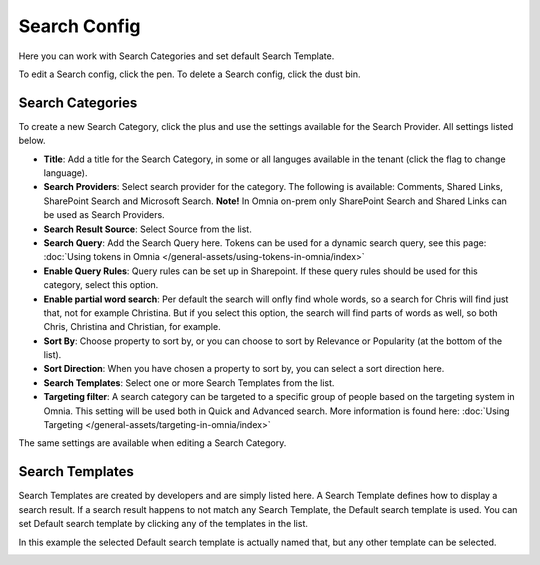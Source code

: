 Search Config
=======================================

Here you can work with Search Categories and set default Search Template.

.. image:: search-config-list-new.png

To edit a Search config, click the pen. To delete a Search config, click the dust bin.

Search Categories
*******************
To create a new Search Category, click the plus and use the settings available for the Search Provider. All settings listed below.

.. image:: search-config-categories-4-new2.png

+ **Title**: Add a title for the Search Category, in some or all languges available in the tenant (click the flag to change language).
+ **Search Providers**: Select search provider for the category. The following is available: Comments, Shared Links, SharePoint Search and Microsoft Search. **Note!** In Omnia on-prem only SharePoint Search and Shared Links can be used as Search Providers.
+ **Search Result Source**: Select Source from the list.
+ **Search Query**: Add the Search Query here. Tokens can be used for a dynamic search query, see this page: :doc:`Using tokens in Omnia </general-assets/using-tokens-in-omnia/index>`
+ **Enable Query Rules**: Query rules can be set up in Sharepoint. If these query rules should be used for this category, select this option.
+ **Enable partial word search**: Per default the search will onfly find whole words, so a search for Chris will find just that, not for example Christina. But if you select this option, the search will find parts of words as well, so both Chris, Christina and Christian, for example.
+ **Sort By**: Choose property to sort by, or you can choose to sort by Relevance or Popularity (at the bottom of the list).
+ **Sort Direction**: When you have chosen a property to sort by, you can select a sort direction here.
+ **Search Templates**: Select one or more Search Templates from the list.
+ **Targeting filter**: A search category can be targeted to a specific group of people based on the targeting system in Omnia. This setting will be used both in Quick and Advanced search. More information is found here: :doc:`Using Targeting </general-assets/targeting-in-omnia/index>`

The same settings are available when editing a Search Category.

Search Templates
*********************
Search Templates are created by developers and are simply listed here. A Search Template defines how to display a search result. If a search result happens to not match any Search Template, the Default search template is used. You can set Default search template by clicking any of the templates in the list.

In this example the selected Default search template is actually named that, but any other template can be selected.

.. image:: search-templates-new2.png

